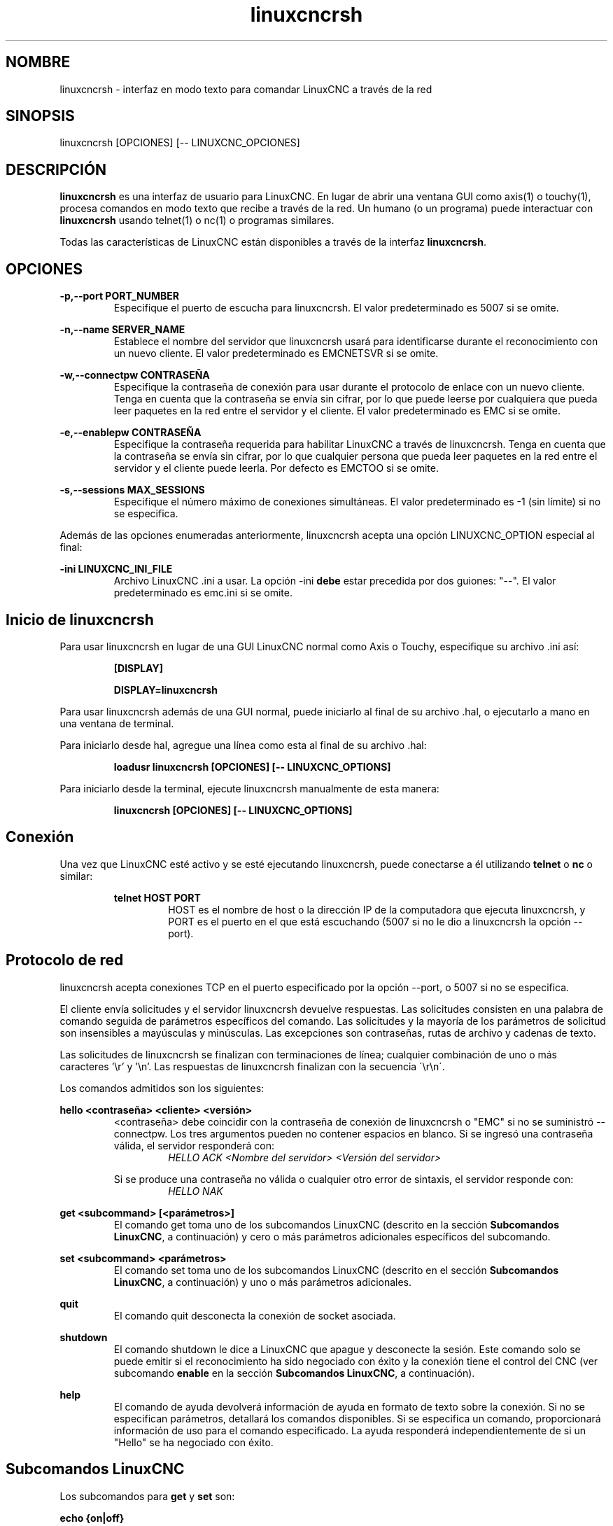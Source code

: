 .TH linuxcncrsh 1 "31 de mayo de 2011" "" "El Controlador de Máquina Mejorado"
.SH NOMBRE
linuxcncrsh \- interfaz en modo texto para comandar LinuxCNC a través de la red
.SH SINOPSIS
.SI
linuxcncrsh [OPCIONES] [\-\- LINUXCNC_OPCIONES]
.br
.SH DESCRIPCIÓN
\fBlinuxcncrsh\fP es una interfaz de usuario para LinuxCNC. En lugar de abrir una
ventana GUI como axis(1) o touchy(1), procesa comandos en modo texto
que recibe a través de la red. Un humano (o un programa) puede interactuar
con \fBlinuxcncrsh\fP usando telnet(1) o nc(1) o programas similares.
.P
Todas las características de LinuxCNC están disponibles a través de la interfaz \fBlinuxcncrsh\fP.
.SH OPCIONES
.P
.B
\-p,\-\-port PORT_NUMBER
.RS
Especifique el puerto de escucha para linuxcncrsh. El valor predeterminado es 5007 si se omite.
.RE
.P
.B
\-n,\-\-name SERVER_NAME
.RS
Establece el nombre del servidor que linuxcncrsh usará para identificarse durante
el reconocimiento con un nuevo cliente. El valor predeterminado es EMCNETSVR si se omite.
.RE
.P
.B
\-w,\-\-connectpw CONTRASEÑA
.RS
Especifique la contraseña de conexión para usar durante el protocolo de enlace con un nuevo
cliente. Tenga en cuenta que la contraseña se envía sin cifrar, por lo que puede leerse
por cualquiera que pueda leer paquetes en la red entre el servidor y
el cliente. El valor predeterminado es EMC si se omite.
.RE
.P
.B
\-e,\-\-enablepw CONTRASEÑA
.RS
Especifique la contraseña requerida para habilitar LinuxCNC a través de linuxcncrsh. Tenga en cuenta que
la contraseña se envía sin cifrar, por lo que cualquier persona que pueda leer 
paquetes en la red entre el servidor y el cliente puede leerla. Por defecto es
EMCTOO si se omite.
.RE
.P
.B
\-s,\-\-sessions MAX_SESSIONS
.RS
Especifique el número máximo de conexiones simultáneas. El valor predeterminado es \-1
(sin límite) si no se especifica.
.RE
.P
Además de las opciones enumeradas anteriormente, linuxcncrsh acepta una opción
LINUXCNC_OPTION especial al final:
.P
.B
\-ini LINUXCNC_INI_FILE
.RS
Archivo LinuxCNC .ini a usar. La opción \-ini \fBdebe\fP estar precedida por dos
guiones: "\-\-". El valor predeterminado es emc.ini si se omite.
.RE
.SH Inicio de linuxcncrsh
.P
Para usar linuxcncrsh en lugar de una GUI LinuxCNC normal como Axis o Touchy, especifique
su archivo .ini así:
.RS
.P
.B [DISPLAY]
.P
.B DISPLAY=linuxcncrsh
.RE
.P
Para usar linuxcncrsh además de una GUI normal, puede iniciarlo
al final de su archivo .hal, o ejecutarlo a mano en una ventana de terminal.
.P
Para iniciarlo desde hal, agregue una línea como esta al final de su archivo .hal:
.RS
.P
.B loadusr linuxcncrsh [OPCIONES] [\-\- LINUXCNC_OPTIONS]
.RE
.P
Para iniciarlo desde la terminal, ejecute linuxcncrsh manualmente de esta manera:
.RS
.P
.B linuxcncrsh [OPCIONES] [\-\- LINUXCNC_OPTIONS]
.RE
.SH Conexión
.P
Una vez que LinuxCNC esté activo y se esté ejecutando linuxcncrsh, puede conectarse a él utilizando
\fBtelnet\fP o \fBnc\fP o similar:
.RS
.P
.B telnet HOST PORT
.RS
HOST es el nombre de host o la dirección IP de la computadora que ejecuta linuxcncrsh, y
PORT es el puerto en el que está escuchando (5007 si no le dio a linuxcncrsh la opción \-\-port).

.RE
.SH Protocolo de red
.P
linuxcncrsh acepta conexiones TCP en el puerto especificado por la opción \-\-port,
o 5007 si no se especifica.
.P
El cliente envía solicitudes y el servidor linuxcncrsh devuelve respuestas.
Las solicitudes consisten en una palabra de comando seguida de parámetros específicos del comando. 
Las solicitudes y la mayoría de los parámetros de solicitud son insensibles a mayúsculas y minúsculas.
Las excepciones son contraseñas, rutas de archivo y cadenas de texto.
.P
Las solicitudes de linuxcncrsh se finalizan con terminaciones de línea; cualquier combinación de
uno o más caracteres '\\r' y '\\n'. Las respuestas de linuxcncrsh finalizan
con la secuencia \'\\r\\n\'.
.P
Los comandos admitidos son los siguientes:
.P
\fBhello <contraseña> <cliente> <versión>\fR
.RS
<contraseña> debe coincidir con la contraseña de conexión de linuxcncrsh o "EMC" si no
se suministró \-\-connectpw. Los tres argumentos pueden no contener espacios en blanco.
Si se ingresó una contraseña válida, el servidor responderá con:
.RS
\fIHELLO ACK <Nombre del servidor> <Versión del servidor>\fR
.RE
.P
Si se produce una contraseña no válida o cualquier otro error de sintaxis, el servidor
responde con:
.RS
\fIHELLO NAK\fR
.RE
.RE
.P
\fBget <subcommand> [<parámetros>]\fR
.RS
El comando get toma uno de los subcomandos LinuxCNC (descrito en la
sección \fBSubcomandos LinuxCNC\fR, a continuación) y cero o más parámetros
adicionales específicos del subcomando.
.RE
.P
\fBset <subcommand> <parámetros>\fR
.RS
El comando set toma uno de los subcomandos LinuxCNC (descrito en el
sección \fBSubcomandos LinuxCNC\fR, a continuación) y uno o más parámetros adicionales.
.RE
.P
\fBquit\fR
.RS
El comando quit desconecta la conexión de socket asociada.
.RE
.P
\fBshutdown\fR
.RS
El comando shutdown le dice a LinuxCNC que apague y desconecte la
sesión. Este comando solo se puede emitir si el reconocimiento ha sido
negociado con éxito y la conexión tiene el control del CNC (ver subcomando
\fBenable\fR en la sección \fBSubcomandos LinuxCNC\fR, a continuación).
.RE
.P
\fBhelp\fR
.RS
El comando de ayuda devolverá información de ayuda en formato de texto sobre la
conexión. Si no se especifican parámetros, detallará los comandos disponibles.
Si se especifica un comando, proporcionará información de uso
para el comando especificado. La ayuda responderá independientemente de si un
"Hello" se ha negociado con éxito.
.RE
.SH "Subcomandos LinuxCNC"
.P
Los subcomandos para \fBget\fR y \fBset\fR son:
.P
\fBecho {on|off}\fR
.RS
Con get, se ignora cualquier parámetro on/off y es devuelto el estado de eco actual.
Con set, se establece el estado del eco como se especifica. El eco por defecto es
on cuando se establece la conexión por primera vez. Cuando el eco está activado, todos los comandos
hará eco al recibirlo. Este estado es local para cada conexión.
.RE
.P
\fBverbose {on|off}\fR
.RS
Con get, cualquier parámetro on/off se ignora y es devuelto el estado detallado actual.
Con set, se establece el estado detallado como se especifica. Cuando el modo detallado
está activado, todos los comandos set devuelven un reconocimiento positivo en la forma
SET <COMMAND> ACK, y se emitirán mensajes de error de texto (FIXME: no
se lo que esto significa). El estado detallado es local para cada conexión,
y comienza OFF en nuevas conexiones.
.RE
.P
\fBenable {<passwd>|off}\fR
.RS
El estado de habilitación de la sesión indica si la conexión actual está
habilitada para realizar funciones de control. Con get, se ignora cualquier parámetro,
y se devuelve el estado de habilitación actual. Con set y una contraseña válida coincidente
con \-\-enablepw (EMCTOO si no se especifica), la conexión actual
está habilitada para las funciones de control. "OFF" no puede usarse como
una contraseña y deshabilita las funciones de control para esta conexión.
.RE
.P
\fBconfig [TBD]\fR
.RS
Sin usar, ignorar por ahora.
.RE
.P
\fBcomm_mode {ascii| binary}\fR
.RS
Con get, se ignora cualquier parámetro y se devuelve el modo de
comunicacion actual. Con set, se establecerá el modo de comunicaciones en
el modo especificado El modo ascii es el modo de solicitud/respuesta de texto, el
protocolo binario no está actualmente diseñado o implementado.
.RE
.P
\fBcomm_prot <versión>\fR
.RS
Con get, se ignora cualquier parámetro y se devuelve la versión actual del protocolo
utilizado por el servidor. Con set, se configura el servidor para que use
la versión de protocolo especificada, siempre que sea inferior o igual al
mayor número de versión compatible con la implementación del servidor.
.RE
.P
\fBinifile\fR
.RS
¡Actualmente no implementado! Con get, devuelve la cadena "emc.ini".
Debería devolver la ruta completa y el nombre de archivo de la configuración actual
inifile. Set no hace nada.
.RE
.P
\fBplat\fR
.RS
Con get, devuelve la cadena "Linux".
.RE
.P
\fBini <var> <sección>\fR
.RS
Actualmente no implementado, ¡no lo use! Debería devolver el valor de la cadena
<var> en la sección <sección> del archivo ini.
.RE
.P
\fBdebug <valor>\fR
.RS
Con get, se ignora cualquier parámetro y se devuelve el valor entero actual de
EMC_DEBUG. Tenga en cuenta que el valor de EMC_DEBUG devuelto es
el del archivo ini de la UI, que puede ser diferente al archivo ini de emc.
Con set, se envía un comando a EMC para establecer el nuevo nivel de depuración y
establece el EMC_DEBUG global aquí con el mismo valor. Esto hará que los
dos valores sean iguales, ya que realmente deberían ser iguales.
.RE
.P
\fBset_wait {recived|done}\fR
.RS
La configuración set_wait controla la espera después de recibir un comando.
Puede ser "recived" (después de que el comando fue enviado y recibido) o "done"
(después de que se ejecuto el comando). Con get, se ignora cualquier parámetro y
se devuelve la configuración actual de set_wait. Con set, se establece la configuración set_wait
al valor especificado.
.RE
.P
\fBwait {recived|done}\fR
.RS
Con set, fuerza una espera para que se reciba el comando anterior, o done.
.RE
.P
\fBset_timeout <timeout>\fR
.RS
Con set, establece el tiempo de espera para que los comandos vuelvan a los <timeout>
segundos. El tiempo de espera es un número real. Si es <= 0.0, significa esperar para siempre.
El valor predeterminado es 0.0, espera para siempre.
.RE
.P
\fBupdate {none|auto}\fR
.RS
El modo de actualización controla si se deben devolver valores nuevos u obsoletos para
"obtener" solicitudes. Cuando el modo de actualización es "none", devuelve valores obsoletos;
cuando es "auto" devuelve valores nuevos. El valor predeterminado es "auto" para nuevas
conexiones. Ajústelo a "none" si quiere confundirse.
.RE
.P
\fBerror\fR
.RS
Con get, devuelve la cadena de error actual o "ok" si no hay error.
.RE
.P
\fBoperator_display\fR
.RS
Con get, devuelve la cadena de visualización del operador actual, o "ok" si no hay ninguno.
.RE
.P
\fBoperator_text\fR
.RS
Con get, devuelve la cadena de texto del operador actual, o "ok" si no hay ninguno.
.RE
.P
\fBtime\fR
.RS
Con get, devuelve el tiempo, en segundos, desde el comienzo del epoch.
El tiempo de inicio depende de la plataforma.
.RE
.P
\fBestop {on|off}\fR
.RS
Con get, ignora cualquier parámetro y devuelve la configuración actual de estop
como "on" o "off". Con set, establece estop como se especifica. Estop "on"
significa que la máquina está en estado de parada y no actuará.
.RE
.P
\fBmachine {on|off}\fR
.RS
Con get, ignora cualquier parámetro y devuelve el encendido actual de la máquina
configurando como "on" o "off". Con set, enciende o apaga la máquina como se
especifique.
.RE
.P
\fBmode {manual|auto|mdi}\fR
.RS
Con get, ignora cualquier parámetro y devuelve el modo de máquina actual.
Con set, establece el modo de máquina como se especifica.
.RE
.P
\fBmist {on|off}\fR
.RS
Con get, ignora cualquier parámetro y devuelve el ajuste de refrigerante de niebla actual.
Con set, establece la configuración de niebla como se especifica.
.RE
.P
\fBflood {on|off}\fR
.RS
Con get, ignora cualquier parámetro y devuelve el ajuste de refrigerante de inundación actual.
Con set, establece la configuración de inundación como se especifica.
.RE
.P
\fBlube {on|off}\fR
.RS
Con get, ignora cualquier parámetro y devuelveel ajuste de la bomba de lubricación actual.
Con set, establece la configuración de la bomba de lubricación como se especifica.
.RE
.P
\fBlube_level\fR
.RS
Con get, devuelve la lectura del sensor de nivel de lubricante como "ok" o "low".
Con set, no hay efecto real.
.RE
.P
\fBspindle {forward|reverse|increase|decrease|constant|off}\fR
.RS
Con get, se ignora cualquier parámetro y el estado actual del cabezal es
devuelto como "forward", "reverse", "increase", "decrease", "constant" o "off". Con
set, establece el husillo como se especifica. Tenga en cuenta que "increase" y "decrease"
provocará un cambio de velocidad en la dirección correspondiente hasta que
se envía el comando "constant".
.RE
.P
\fBbrake {on|off}\fR
.RS
Con get, se ignora cualquier parámetro y la configuración actual del freno es
devuelta. Con set, el freno se establece como se especifica.
.RE
.P
\fBtool\fR
.RS
Con get, devuelve la identificación de la herramienta cargada actualmente.
.RE
.P
\fBtool_offset\fR
.RS
Con get, devuelve el desplazamiento de longitud de herramienta aplicado actualmente.
.RE
.P
\fBload_tool_table <archivo>\fR
.RS
Con set, carga la tabla de herramientas especificada por <archivo>.
.RE
.P
\fBhome {0|1|2|...}|-1\fR
.RS
Con set, pone home a la articulación indicada o, si -1, home Todas las articulaciones
.RE
.P
\fBjog_stop joint_number|axis_letter\fR
.RS
Con set, detiene cualquier jog en curso en la articulación o eje especificado.
Si TELEOP_ENABLE es NO, use joint_number;
Si TELEOP_ENABLE es SÍ, use axis_letter.
.RE
.P
\fBjog joint_number|axis_letter <speed>\fR
.RS
Con set, mueve la articulación o eje especificado a la <velocidad>; el signo de velocidad es dirección.
Si TELEOP_ENABLE es NO, use joint_number;
Si TELEOP_ENABLE es SÍ, use axis_letter.
.RE
.P
\fBjog_incr jog_number|axis_letter <speed> <incr>\fR
.RS
Con set, mueve la articulación o eje indicado por incremento <incr> en <speed>; el signo de
la velocidad es dirección.
Si TELEOP_ENABLE es NO, use joint_number;
Si TELEOP_ENABLE es SÍ, use axis_letter.
.RE
.P
\fBfeed_override <percent>\fR
.RS
Con get, se ignora cualquier parámetro y retorna el ajuste de alimentación actual
(como un porcentaje del feed ordenado). Con set, establece el ajuste de feed
como se especifica.
.RE
.P
\fBspindle_override <percent>\fR
.RS
Con get, se ignora cualquier parámetro y retorna el ajuste de husillo actual
(como un porcentaje de husillo ordenado). Con set, establece el ajuste de husillo
como se especifica.
.RE
.P
\fBabs_cmd_pos [{0|1|...}]\fR
.RS
Con get, devuelve la posición ordenada del eje especificado en absoluto
coordenadas Si no se especifica ningún eje, devuelve todos los ejes ordenados
posición absoluta
.RE
.P
\fBabs_act_pos [{0|1|...}]\fR
.RS
Con get, devuelve la posición real del eje especificado en absoluto
coordenadas Si no se especifica ningún eje, devuelve el absoluto real de todos los ejes
posición.
.RE
.P
\fBrel_cmd_pos [{0|1|...}]\fR
.RS
Con get, devuelve la posición ordenada del eje especificado en relación
coordenadas, incluido el desplazamiento de la longitud de la herramienta. Si no se especifica ningún eje,
devuelve la posición relativa ordenada de todos los ejes.
.RE
.P
\fBrel_act_pos [{0|1|...}]\fR
.RS
Con get, devuelve la posición real del eje especificado en relación
coordenadas, incluido el desplazamiento de la longitud de la herramienta. Si no se especifica ningún eje,
devuelve la posición relativa real de todos los ejes.
.RE
.P
\fBjoint_pos [{0|1|...}]\fR
.RS
Con get, devuelve la posición real de la articulación especificada en absoluto
coordenadas, excluyendo el desplazamiento de la longitud de la herramienta. Si no se especifica una junta,
devuelve la posición absoluta real de todas las articulaciones.
.RE
.P
\fBpos_offset [{X|Y|Z|R|P|W}]\fR
.RS
Con get, devuelve el desplazamiento de posición asociado con la coordenada mundial
previsto.
.RE
.P
\fBjoint_limit [{0|1|...}]\fR
.RS
Con get, devuelve el estado límite de la unión especificada como "ok", "minsoft",
"minhard", "maxsoft" o "maxhard". Si no se especifica un número conjunto,
devuelve el estado límite de todas las articulaciones.
.RE
.P
\fBjoint_fault [{0|1|...}]\fR
.RS
Con get, devuelve el estado de falla de la unión especificada como "ok" o
"culpa". Si no se especifica un número conjunto, devuelve el estado de falla de
Todas las articulaciones.
.RE
.P
\fBjoint_homed [{0|1|...}]\fR
.RS
Con get, devuelve el estado de referencia de la unión especificada como "referenciada"
o no". Si no se especifica un número conjunto, devuelve el estado de inicio de
Todas las articulaciones.
.RE
.P
\fBmdi <cadena>\fR
.RS
Con set, envía <cadena> como un comando MDI.
.RE
.P
\fBtask_plan_init\fR
.RS
Con set, inicializa el intérprete de programa.
.RE
.P
\fBopen <nombre de archivo>\fR
.RS
Con set, abre el archivo con nombre. El <nombre de archivo> es abierto por linuxcnc,
por lo que debería ser una ruta absoluta o una ruta relativa que comience en
el directorio de trabajo de linuxcnc (el directorio del archivo .ini activo).
.RE
.P
\fBrun [<StartLine>]\fR
.RS
Con set, ejecuta el programa abierto. Si no se especifica StartLine, se ejecuta
desde el principio. Si se especifica una línea de inicio, la línea de inicio se ejecuta desde
esa linea. Una línea de inicio de \ -1 se ejecuta en modo de verificación.
.RE
.P
\fBpause\fR
.RS
Con set, pausa la ejecución del programa.
.RE
.P
\fBresume\fR
.RS
Con set, reanudar la ejecución del programa.
.RE
.P
\fBabort\fR
.RS
Con set, abortar programa o ejecución MDI.
.RE
.P
\fBstep\fR
.RS
Con set, pasa el programa una línea.
.RE
.P
\fBprogram\fR
.RS
Con get, devuelve el nombre del programa abierto actualmente o "ninguno".
.RE
.P
\fBprogram_line\fR
.RS
Con get, devuelve la línea actualmente en ejecución del programa.
.RE
.P
\fBprogram_status\fR
.RS
Con get, devuelve "inactivo", "en ejecución" o "en pausa".
.RE
.P
\fBprogram_codes\fR
.RS
Con get, devuelve la cadena para los códigos de programa actualmente activos.
.RE
.P
\fBjoint_type [<joint>]\fR
.RS
Con get, devuelve "lineal", "angular" o "personalizado" para el tipo de
junta especificada (o para todas las juntas si no se especifica ninguna).
.RE
.P
\fBjoint_units [<unidad>]\fR
.RS
Con get, devuelve "inch", "mm", "cm" o "deg", "rad", "grad" o
"personalizado", para las unidades nativas correspondientes de la unión especificada (o
para todas las juntas si no se especifica ninguna). El tipo del eje (lineal o
angular) se utiliza para resolver qué tipo de unidades se devuelven. las unidades
se obtienen heurísticamente, en base a las unidades numéricas EMC_AXIS_STAT ::
valor de unidades de usuario por mm o deg. Para juntas lineales, algo cercano
a 0.03937 se considera "pulgada", 1.000 es "mm", 0.1 es "cm", de lo contrario es
"personalizado". Para juntas angulares, algo cercano a 1,000 se considera "deg",
PI / 180 es "rad", 100/90 es "grad", de lo contrario es "personalizado".
.RE
.P
\fBprogram_units\fR
.RS
Sinónimo de program_linear_units.
.RE
.P
\fBprogram_linear_units\fR
.RS
Con get, devuelve "inch", "mm", "cm" o "none", para el correspondiente
unidades lineales que están activas en el intérprete de programa.
.RE
.P
\fBprogram_angular_units\fR
.RS
Con get, devuelve "deg", "rad", "grad" o "none" para el correspondiente
unidades angulares que están activas en el intérprete de programa.
.RE
.P
\fBuser_linear_units\fR
.RS
Con get, devuelve "inch", "mm", "cm" o "custom", para el correspondiente
Unidades lineales de usuario nativo del nivel de trayectoria LinuxCNC. Esto se obtiene
heurísticamente, basado en el valor numérico EMC_TRAJ_STAT :: linearUnits
de unidades de usuario por mm. Algo cercano a 0.03937 se considera "pulgada",
1.000 es "mm", 0.1 es "cm", de lo contrario es "personalizado".
.RE
.P
\fBuser_angular_units\fR
.RS
Devuelve "deg", "rad", "grad" o "custom" para el nativo correspondiente
Unidades angulares de usuario del nivel de trayectoria LinuxCNC. Al igual que con las unidades lineales,
Esto se obtiene heurísticamente.
.RE
.P
\fBdisplay_linear_units\fR
.RS
Con get, devuelve "inch", "mm", "cm" o "personalizado" para el lineal
unidades que están activas en la pantalla. Este es efectivamente el valor
de linearUnitConversion.
.RE
\fBdisplay_angular_units\fR
.RS
Con get, devuelve "deg", "rad", "grad" o "custom", para el angular
unidades que están activas en la pantalla. Este es efectivamente el valor
de angularUnitConversion.
.RE
.P
\fBlinear_unit_conversion {inch|mm|cm|auto}\fR
.RS
Con get, se ignora cualquier parámetro y la conversión de unidad activa es
devuelto Con set, establece la unidad que se mostrará. Si es "auto",
las unidades que se mostrarán coinciden con las unidades del programa.
.RE
.P
\fBangular_unit_conversion {deg|rad|grad|auto}\fR
.RS
Con get, se ignora cualquier parámetro y la conversión de unidad activa es
devuelto Con set, establece las unidades que se mostrarán. Si es "auto",
las unidades que se mostrarán coinciden con las unidades del programa.
.RE
.P
\fBprobe_clear\fR
.RS
Con el set, borre la bandera de la sonda disparada.
.RE
.P
\fBprobe_tripped\fR
.RS
Con get, devuelve el estado de la sonda: ¿se ha disparado la sonda desde el último borrado?
.RE
.P
\fBprobe_value\fR
.RS
Con get, devuelve el valor actual de la señal de la sonda.
.RE
.P
\fBprobe\fR
.RS
Con el set, muévete hacia una determinada ubicación. Si la sonda se dispara
la forma de detener el movimiento, registrar la posición y levantar la bandera de la sonda disparada.
.RE
.P
\fBteleop_enable [on|off]\fR
.RS
Con get, se ignora cualquier parámetro y el modo teleop actual es
devuelto Con set, establece el modo teleop como se especifica.
.RE
.P
\fBkinematics_type\fR
.RS
Con get, devuelve el tipo de funciones cinemáticas utilizadas (identidad = 1,
serial = 2, paralelo = 3, personalizado = 4).
.RE
.P
\fBoverride_limits {on|off}\fR
.RS
Con get, se ignora cualquier parámetro y la configuración override_limits es
devuelto Con set, el parámetro override_limits se establece como se especifica.
Si override_limits está activado, deshabilita los límites de hardware de fin de viaje para
permitir correr fuera de un límite. Si los parámetros están desactivados, entonces los límites de hardware
están habilitados
.RE
.P
\fBoptional_stop {0|1}\fR
.RS
Con get, se ignora cualquier parámetro y la actual "parada opcional en M1"
Se devuelve la configuración. Con set, la configuración se establece como se especifica.
.RE
.SH Sesión de ejemplo
.P
Esta sección muestra una sesión de ejemplo para la máquina local (\fBlocalhost\fR).
Usted escribe los elementos en negrita, la salida de máquina no es negrita. Los valores predeterminados se muestran para
--port PORT_NUMBER (\fB5007\fR), --conectpw PASSWORD (\fBEMC\fR) y
--enablepw CONTRASEÑA (\fBEMCTOO\fR).
.P
El usuario se conecta a linuxcncrsh, reconocimiento con el servidor (hello), habilita
comandos para la máquina de esta sesión (set enable), saca la máquina
de parada (apaga estop) y la enciende (la máquina), hace todos los home de
los ejes, cambia la máquina al modo mdi, envía un comando MDI de código g,
luego se desconecta y apaga LinuxCNC.
.P
> \fBtelnet localhost 5007\fR
.br
Trying 127.0.0.1...
.br
Connected to 127.0.0.1
.br
Escape character is '^]'.
.br
\fBhello EMC user\-typing\-at\-telnet 1.0\fR
.br
HELLO ACK EMCNETSVR 1.1
.br
\fBset enable EMCTOO\fR
.br
set enable EMCTOO
.br
\fBset mode manual\fR
.br
set mode manual
.br
\fBset estop off\fR
.br
set estop off
.br
\fBset machine on\fR
.br
set machine on
.br
\fBset home 0\fR
.br
set home 0
.br
\fBset home 1\fR
.br
set home 1
.br
\fBset home 2\fR
.br
set home 2
.br
\fBset mode mdi\fR
.br
set mode mdi
.br
\fBset mdi g0x1\fR
.br
set mdi g0x1
.br
\fBhelp\fR
.br
help
.br
Available commands:
  Hello <password> <client name> <protocol version>
  Get <emc command>
  Set <emc command>
  Shutdown
  Help <command>
.br
\fBhelp get\fR
.br
help get
.br
Usage:
Get <emc command>
  Get commands require that a hello has been successfully negotiated.
  Emc command may be one of:
    Abs_act_pos
    Abs_cmd_pos
.br
\fB ... \fR
.br
\fBshutdown\fR
.br
shutdown
.br
Connection closed by foreign host.

